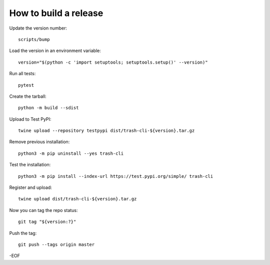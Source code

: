 How to build a release
======================

Update the version number::

    scripts/bump

Load the version in an environment variable::

    version="$(python -c 'import setuptools; setuptools.setup()' --version)"

Run all tests::

    pytest

Create the tarball::

    python -m build --sdist

Upload to Test PyPI::

    twine upload --repository testpypi dist/trash-cli-${version}.tar.gz

Remove previous installation::

    python3 -m pip uninstall --yes trash-cli

Test the installation::

    python3 -m pip install --index-url https://test.pypi.org/simple/ trash-cli

Register and upload::

    twine upload dist/trash-cli-${version}.tar.gz

Now you can tag the repo status::

    git tag "${version:?}"

Push the tag::

    git push --tags origin master

-EOF
